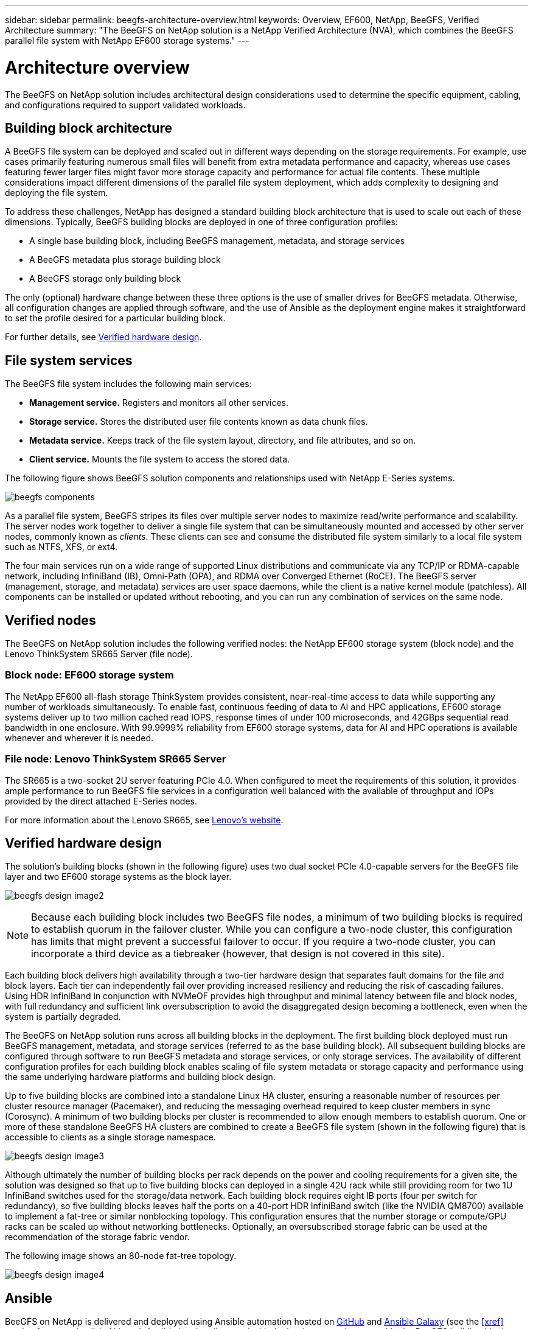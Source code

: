 ---
sidebar: sidebar
permalink: beegfs-architecture-overview.html
keywords: Overview, EF600, NetApp, BeeGFS, Verified Architecture
summary: "The BeeGFS on NetApp solution is a NetApp Verified Architecture (NVA), which combines the BeeGFS parallel file system with NetApp EF600 storage systems."
---

= Architecture overview
:hardbreaks:
:nofooter:
:icons: font
:linkattrs:
:imagesdir: ./media/


[.lead]
The BeeGFS on NetApp solution includes architectural design considerations used to determine the specific equipment, cabling, and configurations required to support validated workloads.

== Building block architecture
A BeeGFS file system can be deployed and scaled out in different ways depending on the storage requirements. For example, use cases primarily featuring numerous small files will benefit from extra metadata performance and capacity, whereas use cases featuring fewer larger files might favor more storage capacity and performance for actual file contents. These multiple considerations impact different dimensions of the parallel file system deployment, which adds complexity to designing and deploying the file system.

To address these challenges, NetApp has designed a standard building block architecture that is used to scale out each of these dimensions. Typically, BeeGFS building blocks are deployed in one of three configuration profiles:

* A single base building block, including BeeGFS management, metadata, and storage services
* A BeeGFS metadata plus storage building block
* A BeeGFS storage only building block

The only (optional) hardware change between these three options is the use of smaller drives for BeeGFS metadata. Otherwise, all configuration changes are applied through software, and the use of Ansible as the deployment engine makes it straightforward to set the profile desired for a particular building block.

For further details, see <<Verified hardware design>>.

== File system services

The BeeGFS file system includes the following main services:

* *Management service.* Registers and monitors all other services.
* *Storage service.* Stores the distributed user file contents known as data chunk files.
* *Metadata service.* Keeps track of the file system layout, directory, and file attributes, and so on.
* *Client service.* Mounts the file system to access the stored data.

The following figure shows BeeGFS solution components and relationships used with NetApp E-Series systems.

image:../media/beegfs-components.png[]

As a parallel file system, BeeGFS stripes its files over multiple server nodes to maximize read/write performance and scalability. The server nodes work together to deliver a single file system that can be simultaneously mounted and accessed by other server nodes, commonly known as _clients_. These clients can see and consume the distributed file system similarly to a local file system such as NTFS, XFS, or ext4.

The four main services run on a wide range of supported Linux distributions and communicate via any TCP/IP or RDMA-capable network, including InfiniBand (IB), Omni-Path (OPA), and RDMA over Converged Ethernet (RoCE). The BeeGFS server (management, storage, and metadata) services are user space daemons, while the client is a native kernel module (patchless). All components can be installed or updated without rebooting, and you can run any combination of services on the same node.

== Verified nodes

The BeeGFS on NetApp solution includes the following verified nodes: the NetApp EF600 storage system (block node) and the Lenovo ThinkSystem SR665 Server (file node).

=== Block node: EF600 storage system

The NetApp EF600 all-flash storage ThinkSystem provides consistent, near-real-time access to data while supporting any number of workloads simultaneously. To enable fast, continuous feeding of data to AI and HPC applications, EF600 storage systems deliver up to two million cached read IOPS, response times of under 100 microseconds, and 42GBps sequential read bandwidth in one enclosure. With 99.9999% reliability from EF600 storage systems, data for AI and HPC operations is available whenever and wherever it is needed.

=== File node: Lenovo ThinkSystem SR665 Server

The SR665 is a two-socket 2U server featuring PCIe 4.0. When configured to meet the requirements of this solution, it provides ample performance to run BeeGFS file services in a configuration well balanced with the available of throughput and IOPs provided by the direct attached E-Series nodes.

For more information about the Lenovo SR665, see https://lenovopress.com/lp1269-thinksystem-sr665-server[Lenovo’s website^].

== Verified hardware design

The solution's building blocks (shown in the following figure) uses two dual socket PCIe 4.0-capable servers for the BeeGFS file layer and two EF600 storage systems as the block layer.

image:../media/beegfs-design-image2.png[]

[NOTE]
Because each building block includes two BeeGFS file nodes, a minimum of two building blocks is required to establish quorum in the failover cluster. While you can configure a two-node cluster, this configuration has limits that might prevent a successful failover to occur. If you require a two-node cluster, you can incorporate a third device as a tiebreaker (however, that design is not covered in this site).

Each building block delivers high availability through a two-tier hardware design that separates fault domains for the file and block layers. Each tier can independently fail over providing increased resiliency and reducing the risk of cascading failures. Using HDR InfiniBand in conjunction with NVMeOF provides high throughput and minimal latency between file and block nodes, with full redundancy and sufficient link oversubscription to avoid the disaggregated design becoming a bottleneck, even when the system is partially degraded.

The BeeGFS on NetApp solution runs across all building blocks in the deployment. The first building block deployed must run BeeGFS management, metadata, and storage services (referred to as the base building block). All subsequent building blocks are configured through software to run BeeGFS metadata and storage services, or only storage services. The availability of different configuration profiles for each building block enables scaling of file system metadata or storage capacity and performance using the same underlying hardware platforms and building block design.

Up to five building blocks are combined into a standalone Linux HA cluster, ensuring a reasonable number of resources per cluster resource manager (Pacemaker), and reducing the messaging overhead required to keep cluster members in sync (Corosync). A minimum of two building blocks per cluster is recommended to allow enough members to establish quorum. One or more of these standalone BeeGFS HA clusters are combined to create a BeeGFS file system (shown in the following figure) that is accessible to clients as a single storage namespace.

image:../media/beegfs-design-image3.png[]

Although ultimately the number of building blocks per rack depends on the power and cooling requirements for a given site, the solution was designed so that up to five building blocks can deployed in a single 42U rack while still providing room for two 1U InfiniBand switches used for the storage/data network.  Each building block requires eight IB ports (four per switch for redundancy), so five building blocks leaves half the ports on a 40-port HDR InfiniBand switch (like the NVIDIA QM8700) available to implement a fat-tree or similar nonblocking topology. This configuration ensures that the number storage or compute/GPU racks can be scaled up without networking bottlenecks. Optionally, an oversubscribed storage fabric can be used at the recommendation of the storage fabric vendor.

The following image shows an 80-node fat-tree topology.

image:../media/beegfs-design-image4.png[]

== Ansible

BeeGFS on NetApp is delivered and deployed using Ansible automation hosted on https://github.com/netappeseries/beegfs/[GitHub^] and https://galaxy.ansible.com/netapp_eseries/beegfs[Ansible Galaxy^] (see the  <<xref>> section for more details). Although Ansible is primarily tested with the hardware used to assemble the BeeGFS building blocks, you can configure it to run on virtually any x86 based server using a supported Linux distribution.

By using Ansible as the deployment engine to deploy BeeGFS on NetApp, the entire environment is maintained using https://www.netapp.com/blog/deploying-beegfs-eseries/[modern infrastructure as code^] practices. This drastically simplifies what would otherwise be a complex system of systems, allowing administrators to define and adjust configuration all in one place and then verify that it is applied consistently regardless of how large the environment scales.
